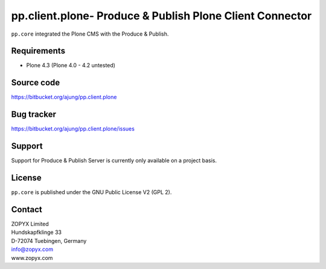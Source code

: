 pp.client.plone- Produce & Publish Plone Client Connector
=========================================================

``pp.core`` integrated the Plone CMS with the Produce & Publish.

Requirements
------------

- Plone 4.3 (Plone 4.0 - 4.2 untested)

Source code
-----------

https://bitbucket.org/ajung/pp.client.plone

Bug tracker
-----------

https://bitbucket.org/ajung/pp.client.plone/issues

Support
-------

Support for Produce & Publish Server is currently only available on a project
basis.

License
-------
``pp.core`` is published under the GNU Public License V2 (GPL 2).

Contact
-------

| ZOPYX Limited
| Hundskapfklinge 33
| D-72074 Tuebingen, Germany
| info@zopyx.com
| www.zopyx.com
